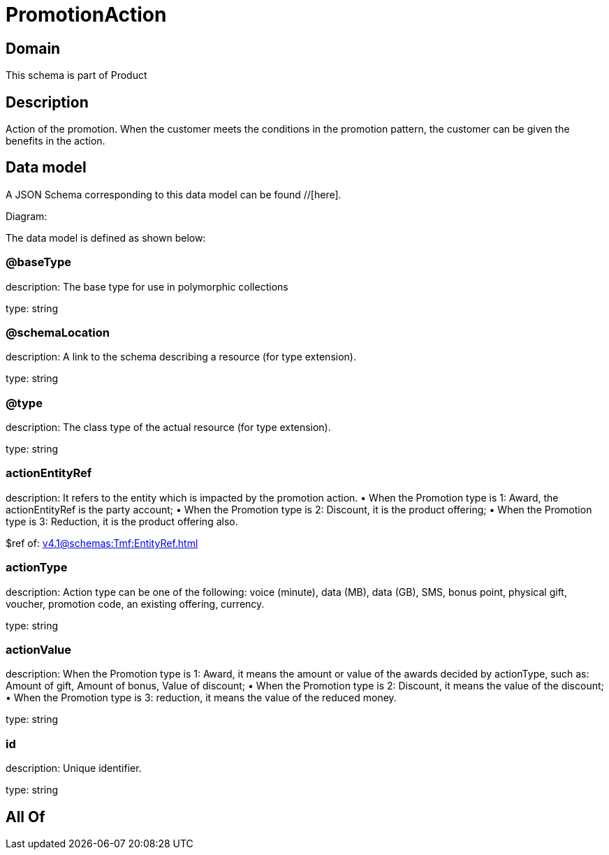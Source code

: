 = PromotionAction

[#domain]
== Domain

This schema is part of Product

[#description]
== Description
Action of the promotion. When the customer meets the conditions in the promotion pattern, the customer can be given the benefits in the action.


[#data_model]
== Data model

A JSON Schema corresponding to this data model can be found //[here].

Diagram:


The data model is defined as shown below:


=== @baseType
description: The base type for use in polymorphic collections

type: string


=== @schemaLocation
description: A link to the schema describing a resource (for type extension).

type: string


=== @type
description: The class type of the actual resource (for type extension).

type: string


=== actionEntityRef
description: It refers to the entity which is impacted by the promotion action. 
 • When the Promotion type is 1: Award, the actionEntityRef is the party account; 
 • When the Promotion type is 2: Discount, it is the product offering; 
 • When the Promotion type is 3: Reduction, it is the product offering also.

$ref of: xref:v4.1@schemas:Tmf:EntityRef.adoc[]


=== actionType
description: Action type can be one of the following: voice (minute), data (MB), data (GB), SMS, bonus point, physical gift, voucher, promotion code, an existing offering, currency.

type: string


=== actionValue
description: When the Promotion type is 1: Award, it means the amount or value of the awards decided by actionType, such as: Amount of gift, Amount of bonus, Value of discount;  
 • When the Promotion type is 2: Discount, it means the value of the discount;  
 • When the Promotion type is 3: reduction, it means the value of the reduced money.

type: string


=== id
description: Unique identifier.

type: string


[#all_of]
== All Of

